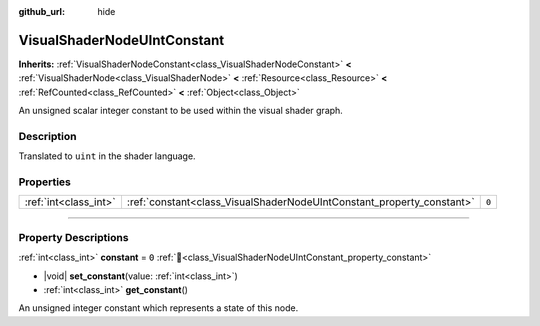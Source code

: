 :github_url: hide

.. DO NOT EDIT THIS FILE!!!
.. Generated automatically from Godot engine sources.
.. Generator: https://github.com/godotengine/godot/tree/master/doc/tools/make_rst.py.
.. XML source: https://github.com/godotengine/godot/tree/master/doc/classes/VisualShaderNodeUIntConstant.xml.

.. _class_VisualShaderNodeUIntConstant:

VisualShaderNodeUIntConstant
============================

**Inherits:** :ref:`VisualShaderNodeConstant<class_VisualShaderNodeConstant>` **<** :ref:`VisualShaderNode<class_VisualShaderNode>` **<** :ref:`Resource<class_Resource>` **<** :ref:`RefCounted<class_RefCounted>` **<** :ref:`Object<class_Object>`

An unsigned scalar integer constant to be used within the visual shader graph.

.. rst-class:: classref-introduction-group

Description
-----------

Translated to ``uint`` in the shader language.

.. rst-class:: classref-reftable-group

Properties
----------

.. table::
   :widths: auto

   +-----------------------+-----------------------------------------------------------------------+-------+
   | :ref:`int<class_int>` | :ref:`constant<class_VisualShaderNodeUIntConstant_property_constant>` | ``0`` |
   +-----------------------+-----------------------------------------------------------------------+-------+

.. rst-class:: classref-section-separator

----

.. rst-class:: classref-descriptions-group

Property Descriptions
---------------------

.. _class_VisualShaderNodeUIntConstant_property_constant:

.. rst-class:: classref-property

:ref:`int<class_int>` **constant** = ``0`` :ref:`🔗<class_VisualShaderNodeUIntConstant_property_constant>`

.. rst-class:: classref-property-setget

- |void| **set_constant**\ (\ value\: :ref:`int<class_int>`\ )
- :ref:`int<class_int>` **get_constant**\ (\ )

An unsigned integer constant which represents a state of this node.

.. |virtual| replace:: :abbr:`virtual (This method should typically be overridden by the user to have any effect.)`
.. |required| replace:: :abbr:`required (This method is required to be overridden when extending its base class.)`
.. |const| replace:: :abbr:`const (This method has no side effects. It doesn't modify any of the instance's member variables.)`
.. |vararg| replace:: :abbr:`vararg (This method accepts any number of arguments after the ones described here.)`
.. |constructor| replace:: :abbr:`constructor (This method is used to construct a type.)`
.. |static| replace:: :abbr:`static (This method doesn't need an instance to be called, so it can be called directly using the class name.)`
.. |operator| replace:: :abbr:`operator (This method describes a valid operator to use with this type as left-hand operand.)`
.. |bitfield| replace:: :abbr:`BitField (This value is an integer composed as a bitmask of the following flags.)`
.. |void| replace:: :abbr:`void (No return value.)`
